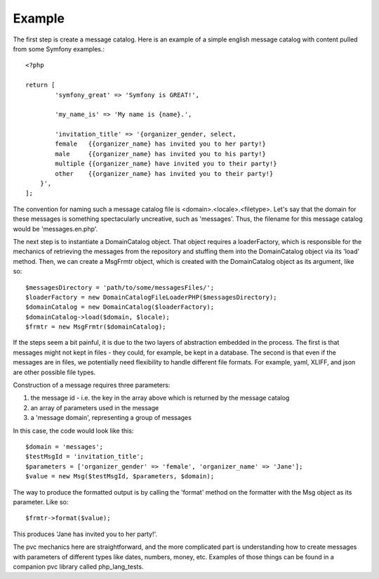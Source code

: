 =======
Example
=======

The first step is create a message catalog.  Here is an example of a simple english message catalog with
content pulled from some Symfony examples.::

    <?php

    return [
	    'symfony_great' => 'Symfony is GREAT!',

	    'my_name_is' => 'My name is {name}.',

	    'invitation_title' => '{organizer_gender, select,
            female   {{organizer_name} has invited you to her party!}
            male     {{organizer_name} has invited you to his party!}
            multiple {{organizer_name} have invited you to their party!}
            other    {{organizer_name} has invited you to their party!}
        }',
    ];

The convention for naming such a message catalog file is <domain>.<locale>.<filetype>.  Let's say that the domain for
these messages is something spectacularly uncreative, such as 'messages'.  Thus, the filename for this message catalog
would be 'messages.en.php'.

The next step is to instantiate a DomainCatalog object.  That object requires a loaderFactory, which is responsible for the
mechanics of retrieving the messages from the repository and stuffing them into the DomainCatalog object via its
'load' method.  Then, we can create a MsgFrmtr object, which is created with the DomainCatalog object as its
argument, like so::

            $messagesDirectory = 'path/to/some/messagesFiles/';
            $loaderFactory = new DomainCatalogFileLoaderPHP($messagesDirectory);
            $domainCatalog = new DomainCatalog($loaderFactory);
            $domainCatalog->load($domain, $locale);
            $frmtr = new MsgFrmtr($domainCatalog);

If the steps seem a bit painful, it is due to the two layers of abstraction embedded in the process.  The
first is that messages might not kept in files - they could, for example, be kept in a database. The
second is that even if the messages are in files, we potentially need flexibility to handle different file
formats.  For example, yaml, XLIFF, and json are other possible file types.

Construction of a message requires three parameters:

1. the message id - i.e. the key in the array above which is returned by the message catalog
2. an array of parameters used in the message
3. a 'message domain', representing a group of messages

In this case, the code would look like this::

            $domain = 'messages';
            $testMsgId = 'invitation_title';
            $parameters = ['organizer_gender' => 'female', 'organizer_name' => 'Jane'];
            $value = new Msg($testMsgId, $parameters, $domain);

The way to produce the formatted output is by calling the 'format' method on the formatter with the Msg object as its
parameter.  Like so::

            $frmtr->format($value);

This produces 'Jane has invited you to her party!'.

The pvc mechanics here are straightforward, and the more complicated part is understanding how to create
messages with parameters of different types like dates, numbers, money, etc.  Examples of those things can be found
in a companion pvc library called php_lang_tests.